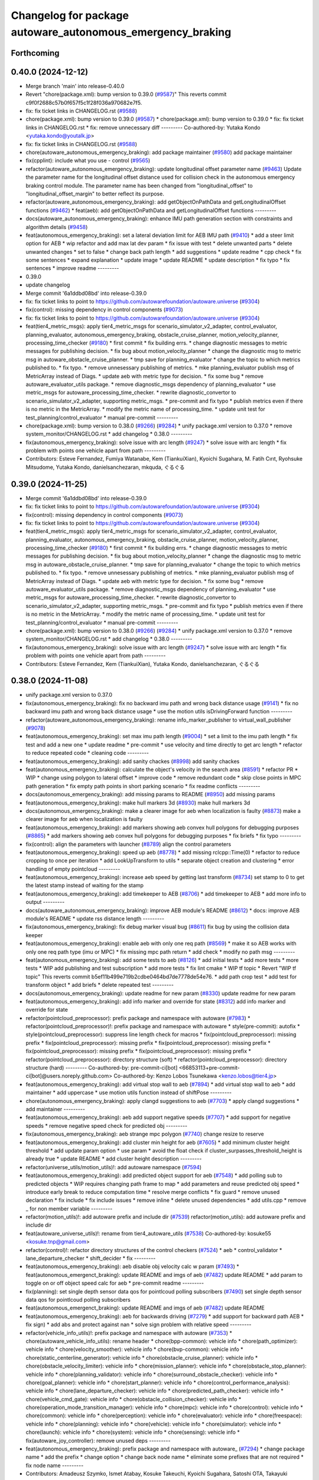 ^^^^^^^^^^^^^^^^^^^^^^^^^^^^^^^^^^^^^^^^^^^^^^^^^^^^^^^^^^^
Changelog for package autoware_autonomous_emergency_braking
^^^^^^^^^^^^^^^^^^^^^^^^^^^^^^^^^^^^^^^^^^^^^^^^^^^^^^^^^^^

Forthcoming
-----------

0.40.0 (2024-12-12)
-------------------
* Merge branch 'main' into release-0.40.0
* Revert "chore(package.xml): bump version to 0.39.0 (`#9587 <https://github.com/autowarefoundation/autoware.universe/issues/9587>`_)"
  This reverts commit c9f0f2688c57b0f657f5c1f28f036a970682e7f5.
* fix: fix ticket links in CHANGELOG.rst (`#9588 <https://github.com/autowarefoundation/autoware.universe/issues/9588>`_)
* chore(package.xml): bump version to 0.39.0 (`#9587 <https://github.com/autowarefoundation/autoware.universe/issues/9587>`_)
  * chore(package.xml): bump version to 0.39.0
  * fix: fix ticket links in CHANGELOG.rst
  * fix: remove unnecessary diff
  ---------
  Co-authored-by: Yutaka Kondo <yutaka.kondo@youtalk.jp>
* fix: fix ticket links in CHANGELOG.rst (`#9588 <https://github.com/autowarefoundation/autoware.universe/issues/9588>`_)
* chore(autoware_autonomous_emergency_braking): add package maintainer (`#9580 <https://github.com/autowarefoundation/autoware.universe/issues/9580>`_)
  add package maintainer
* fix(cpplint): include what you use - control (`#9565 <https://github.com/autowarefoundation/autoware.universe/issues/9565>`_)
* refactor(autoware_autonomous_emergency_braking): update longitudinal offset parameter name (`#9463 <https://github.com/autowarefoundation/autoware.universe/issues/9463>`_)
  Update the parameter name for the longitudinal offset distance used for collision check in the autonomous emergency braking control module. The parameter name has been changed from "longitudinal_offset" to "longitudinal_offset_margin" to better reflect its purpose.
* refactor(autoware_autonomous_emergency_braking): add getObjectOnPathData and getLongitudinalOffset functions (`#9462 <https://github.com/autowarefoundation/autoware.universe/issues/9462>`_)
  * feat(aeb): add getObjectOnPathData and getLongitudinalOffset functions
  ---------
* docs(autoware_autonomous_emergency_braking): enhance IMU path generation section with constraints and algorithm details (`#9458 <https://github.com/autowarefoundation/autoware.universe/issues/9458>`_)
* feat(autonomous_emergency_braking): set a lateral deviation limit for AEB IMU path (`#9410 <https://github.com/autowarefoundation/autoware.universe/issues/9410>`_)
  * add a steer limit option for AEB
  * wip refactor and add max lat dev param
  * fix issue with test
  * delete unwanted parts
  * delete unwanted changes
  * set to false
  * change back path length
  * add suggestions
  * update readme
  * cpp check
  * fix some sentences
  * expand explanation
  * update image
  * update README
  * update description
  * fix typo
  * fix sentences
  * improve readme
  ---------
* 0.39.0
* update changelog
* Merge commit '6a1ddbd08bd' into release-0.39.0
* fix: fix ticket links to point to https://github.com/autowarefoundation/autoware.universe (`#9304 <https://github.com/autowarefoundation/autoware.universe/issues/9304>`_)
* fix(control): missing dependency in control components (`#9073 <https://github.com/autowarefoundation/autoware.universe/issues/9073>`_)
* fix: fix ticket links to point to https://github.com/autowarefoundation/autoware.universe (`#9304 <https://github.com/autowarefoundation/autoware.universe/issues/9304>`_)
* feat(tier4_metric_msgs): apply tier4_metric_msgs for scenario_simulator_v2_adapter, control_evaluator, planning_evaluator, autonomous_emergency_braking, obstacle_cruise_planner, motion_velocity_planner, processing_time_checker (`#9180 <https://github.com/autowarefoundation/autoware.universe/issues/9180>`_)
  * first commit
  * fix building errs.
  * change diagnostic messages to metric messages for publishing decision.
  * fix bug about motion_velocity_planner
  * change the diagnostic msg to metric msg in autoware_obstacle_cruise_planner.
  * tmp save for planning_evaluator
  * change the topic to which metrics published to.
  * fix typo.
  * remove unnesessary publishing of metrics.
  * mke planning_evaluator publish msg of MetricArray instead of Diags.
  * update aeb with metric type for decision.
  * fix some bug
  * remove autoware_evaluator_utils package.
  * remove diagnostic_msgs dependency of planning_evaluator
  * use metric_msgs for autoware_processing_time_checker.
  * rewrite diagnostic_convertor to scenario_simulator_v2_adapter, supporting metric_msgs.
  * pre-commit and fix typo
  * publish metrics even if there is no metric in the MetricArray.
  * modify the metric name of processing_time.
  * update unit test for test_planning/control_evaluator
  * manual pre-commit
  ---------
* chore(package.xml): bump version to 0.38.0 (`#9266 <https://github.com/autowarefoundation/autoware.universe/issues/9266>`_) (`#9284 <https://github.com/autowarefoundation/autoware.universe/issues/9284>`_)
  * unify package.xml version to 0.37.0
  * remove system_monitor/CHANGELOG.rst
  * add changelog
  * 0.38.0
  ---------
* fix(autonomous_emergency_braking): solve issue with arc length (`#9247 <https://github.com/autowarefoundation/autoware.universe/issues/9247>`_)
  * solve issue with arc length
  * fix problem with points one vehicle apart from path
  ---------
* Contributors: Esteve Fernandez, Fumiya Watanabe, Kem (TiankuiXian), Kyoichi Sugahara, M. Fatih Cırıt, Ryohsuke Mitsudome, Yutaka Kondo, danielsanchezaran, mkquda, ぐるぐる

0.39.0 (2024-11-25)
-------------------
* Merge commit '6a1ddbd08bd' into release-0.39.0
* fix: fix ticket links to point to https://github.com/autowarefoundation/autoware.universe (`#9304 <https://github.com/autowarefoundation/autoware.universe/issues/9304>`_)
* fix(control): missing dependency in control components (`#9073 <https://github.com/autowarefoundation/autoware.universe/issues/9073>`_)
* fix: fix ticket links to point to https://github.com/autowarefoundation/autoware.universe (`#9304 <https://github.com/autowarefoundation/autoware.universe/issues/9304>`_)
* feat(tier4_metric_msgs): apply tier4_metric_msgs for scenario_simulator_v2_adapter, control_evaluator, planning_evaluator, autonomous_emergency_braking, obstacle_cruise_planner, motion_velocity_planner, processing_time_checker (`#9180 <https://github.com/autowarefoundation/autoware.universe/issues/9180>`_)
  * first commit
  * fix building errs.
  * change diagnostic messages to metric messages for publishing decision.
  * fix bug about motion_velocity_planner
  * change the diagnostic msg to metric msg in autoware_obstacle_cruise_planner.
  * tmp save for planning_evaluator
  * change the topic to which metrics published to.
  * fix typo.
  * remove unnesessary publishing of metrics.
  * mke planning_evaluator publish msg of MetricArray instead of Diags.
  * update aeb with metric type for decision.
  * fix some bug
  * remove autoware_evaluator_utils package.
  * remove diagnostic_msgs dependency of planning_evaluator
  * use metric_msgs for autoware_processing_time_checker.
  * rewrite diagnostic_convertor to scenario_simulator_v2_adapter, supporting metric_msgs.
  * pre-commit and fix typo
  * publish metrics even if there is no metric in the MetricArray.
  * modify the metric name of processing_time.
  * update unit test for test_planning/control_evaluator
  * manual pre-commit
  ---------
* chore(package.xml): bump version to 0.38.0 (`#9266 <https://github.com/autowarefoundation/autoware.universe/issues/9266>`_) (`#9284 <https://github.com/autowarefoundation/autoware.universe/issues/9284>`_)
  * unify package.xml version to 0.37.0
  * remove system_monitor/CHANGELOG.rst
  * add changelog
  * 0.38.0
  ---------
* fix(autonomous_emergency_braking): solve issue with arc length (`#9247 <https://github.com/autowarefoundation/autoware.universe/issues/9247>`_)
  * solve issue with arc length
  * fix problem with points one vehicle apart from path
  ---------
* Contributors: Esteve Fernandez, Kem (TiankuiXian), Yutaka Kondo, danielsanchezaran, ぐるぐる

0.38.0 (2024-11-08)
-------------------
* unify package.xml version to 0.37.0
* fix(autonomous_emergency_braking): fix no backward imu path and wrong back distance usage (`#9141 <https://github.com/autowarefoundation/autoware.universe/issues/9141>`_)
  * fix no backward imu path and wrong back distance usage
  * use the motion utils isDrivingForward function
  ---------
* refactor(autoware_autonomous_emergency_braking): rename info_marker_publisher to virtual_wall_publisher (`#9078 <https://github.com/autowarefoundation/autoware.universe/issues/9078>`_)
* feat(autonomous_emergency_braking): set max imu path length (`#9004 <https://github.com/autowarefoundation/autoware.universe/issues/9004>`_)
  * set a limit to the imu path length
  * fix test and add a new one
  * update readme
  * pre-commit
  * use velocity and time directly to get arc length
  * refactor to reduce repeated code
  * cleaning code
  ---------
* feat(autonomous_emergency_braking): add sanity chackes (`#8998 <https://github.com/autowarefoundation/autoware.universe/issues/8998>`_)
  add sanity chackes
* feat(autonomous_emergency_braking): calculate the object's velocity in the search area (`#8591 <https://github.com/autowarefoundation/autoware.universe/issues/8591>`_)
  * refactor PR
  * WIP
  * change using polygon to lateral offset
  * improve code
  * remove redundant code
  * skip close points in MPC path generation
  * fix empty path points in short parking scenario
  * fix readme conflicts
  ---------
* docs(autonomous_emergency_braking): add missing params to README (`#8950 <https://github.com/autowarefoundation/autoware.universe/issues/8950>`_)
  add missing params
* feat(autonomous_emergency_braking): make hull markers 3d (`#8930 <https://github.com/autowarefoundation/autoware.universe/issues/8930>`_)
  make hull markers 3d
* docs(autonomous_emergency_braking): make a clearer image for aeb when localization is faulty (`#8873 <https://github.com/autowarefoundation/autoware.universe/issues/8873>`_)
  make a clearer image for aeb when localization is faulty
* feat(autonomous_emergency_braking): add markers showing aeb convex hull polygons for debugging purposes (`#8865 <https://github.com/autowarefoundation/autoware.universe/issues/8865>`_)
  * add markers showing aeb convex hull polygons for debugging purposes
  * fix briefs
  * fix typo
  ---------
* fix(control): align the parameters with launcher (`#8789 <https://github.com/autowarefoundation/autoware.universe/issues/8789>`_)
  align the control parameters
* feat(autonomous_emergency_braking): speed up aeb (`#8778 <https://github.com/autowarefoundation/autoware.universe/issues/8778>`_)
  * add missing rclcpp::Time(0)
  * refactor to reduce cropping to once per iteration
  * add LookUpTransform to utils
  * separate object creation and clustering
  * error handling of empty pointcloud
  ---------
* feat(autonomous_emergency_braking): increase aeb speed by getting last transform (`#8734 <https://github.com/autowarefoundation/autoware.universe/issues/8734>`_)
  set stamp to 0 to get the latest stamp instead of waiting for the stamp
* feat(autonomous_emergency_braking): add timekeeper to AEB (`#8706 <https://github.com/autowarefoundation/autoware.universe/issues/8706>`_)
  * add timekeeper to AEB
  * add more info to output
  ---------
* docs(autoware_autonomous_emergency_braking): improve AEB module's README (`#8612 <https://github.com/autowarefoundation/autoware.universe/issues/8612>`_)
  * docs: improve AEB module's README
  * update rss distance length
  ---------
* fix(autonomous_emergency_braking): fix debug marker visual bug (`#8611 <https://github.com/autowarefoundation/autoware.universe/issues/8611>`_)
  fix bug by using the collision data keeper
* feat(autonomous_emergency_braking): enable aeb with only one req path (`#8569 <https://github.com/autowarefoundation/autoware.universe/issues/8569>`_)
  * make it so AEB works with only one req path type (imu or MPC)
  * fix missing mpc path return
  * add check
  * modify no path msg
  ---------
* feat(autonomous_emergency_braking): add some tests to aeb (`#8126 <https://github.com/autowarefoundation/autoware.universe/issues/8126>`_)
  * add initial tests
  * add more tests
  * more tests
  * WIP add publishing and test subscription
  * add more tests
  * fix lint cmake
  * WIP tf topic
  * Revert "WIP tf topic"
  This reverts commit b5ef11b499e719b2cdbe0464bd7de7778de54e76.
  * add path crop test
  * add test for transform object
  * add briefs
  * delete repeated test
  ---------
* docs(autonomous_emergency_braking): update readme for new param (`#8330 <https://github.com/autowarefoundation/autoware.universe/issues/8330>`_)
  update readme for new param
* feat(autonomous_emergency_braking): add info marker and override for state (`#8312 <https://github.com/autowarefoundation/autoware.universe/issues/8312>`_)
  add info marker and override for state
* refactor(pointcloud_preprocessor): prefix package and namespace with autoware (`#7983 <https://github.com/autowarefoundation/autoware.universe/issues/7983>`_)
  * refactor(pointcloud_preprocessor)!: prefix package and namespace with autoware
  * style(pre-commit): autofix
  * style(pointcloud_preprocessor): suppress line length check for macros
  * fix(pointcloud_preprocessor): missing prefix
  * fix(pointcloud_preprocessor): missing prefix
  * fix(pointcloud_preprocessor): missing prefix
  * fix(pointcloud_preprocessor): missing prefix
  * fix(pointcloud_preprocessor): missing prefix
  * refactor(pointcloud_preprocessor): directory structure (soft)
  * refactor(pointcloud_preprocessor): directory structure (hard)
  ---------
  Co-authored-by: pre-commit-ci[bot] <66853113+pre-commit-ci[bot]@users.noreply.github.com>
  Co-authored-by: Kenzo Lobos Tsunekawa <kenzo.lobos@tier4.jp>
* feat(autonomous_emergency_braking): add virtual stop wall to aeb (`#7894 <https://github.com/autowarefoundation/autoware.universe/issues/7894>`_)
  * add virtual stop wall to aeb
  * add maintainer
  * add uppercase
  * use motion utils function instead of shiftPose
  ---------
* chore(autonomous_emergency_braking): apply clangd suggestions to aeb (`#7703 <https://github.com/autowarefoundation/autoware.universe/issues/7703>`_)
  * apply clangd suggestions
  * add maintainer
  ---------
* feat(autonomous_emergency_braking): aeb add support negative speeds (`#7707 <https://github.com/autowarefoundation/autoware.universe/issues/7707>`_)
  * add support for negative speeds
  * remove negative speed check for predicted obj
  ---------
* fix(autonomous_emergency_braking): aeb strange mpc polygon (`#7740 <https://github.com/autowarefoundation/autoware.universe/issues/7740>`_)
  change resize to reserve
* feat(autonomous_emergency_braking): add cluster min height for aeb (`#7605 <https://github.com/autowarefoundation/autoware.universe/issues/7605>`_)
  * add minimum cluster height threshold
  * add update param option
  * use param
  * avoid the float check if cluster_surpasses_threshold_height is already true
  * update README
  * add cluster height description
  ---------
* refactor(universe_utils/motion_utils)!: add autoware namespace (`#7594 <https://github.com/autowarefoundation/autoware.universe/issues/7594>`_)
* feat(autonomous_emergency_braking): add predicted object support for aeb (`#7548 <https://github.com/autowarefoundation/autoware.universe/issues/7548>`_)
  * add polling sub to predicted objects
  * WIP requires changing path frame to map
  * add parameters and reuse predicted obj speed
  * introduce early break to reduce computation time
  * resolve merge conflicts
  * fix guard
  * remove unused declaration
  * fix include
  * fix include issues
  * remove inline
  * delete unused dependencies
  * add utils.cpp
  * remove _ for non member variable
  ---------
* refactor(motion_utils)!: add autoware prefix and include dir (`#7539 <https://github.com/autowarefoundation/autoware.universe/issues/7539>`_)
  refactor(motion_utils): add autoware prefix and include dir
* feat(autoware_universe_utils)!: rename from tier4_autoware_utils (`#7538 <https://github.com/autowarefoundation/autoware.universe/issues/7538>`_)
  Co-authored-by: kosuke55 <kosuke.tnp@gmail.com>
* refactor(control)!: refactor directory structures of the control checkers (`#7524 <https://github.com/autowarefoundation/autoware.universe/issues/7524>`_)
  * aeb
  * control_validator
  * lane_departure_checker
  * shift_decider
  * fix
  ---------
* feat(autonomous_emergency_braking): aeb disable obj velocity calc w param (`#7493 <https://github.com/autowarefoundation/autoware.universe/issues/7493>`_)
  * feat(autonomous_emergenct_braking): update README and imgs of aeb (`#7482 <https://github.com/autowarefoundation/autoware.universe/issues/7482>`_)
  update README
  * add param to toggle on or off object speed calc for aeb
  * pre-commit readme
  ---------
* fix(planning): set single depth sensor data qos for pointlcoud polling subscribers (`#7490 <https://github.com/autowarefoundation/autoware.universe/issues/7490>`_)
  set single depth sensor data qos for pointlcoud polling subscribers
* feat(autonomous_emergenct_braking): update README and imgs of aeb (`#7482 <https://github.com/autowarefoundation/autoware.universe/issues/7482>`_)
  update README
* feat(autonomous_emergency_braking): aeb for backwards driving (`#7279 <https://github.com/autowarefoundation/autoware.universe/issues/7279>`_)
  * add support for backward path AEB
  * fix sign)
  * add abs and protect against nan
  * solve sign problem with relative speed
  ---------
* refactor(vehicle_info_utils)!: prefix package and namespace with autoware (`#7353 <https://github.com/autowarefoundation/autoware.universe/issues/7353>`_)
  * chore(autoware_vehicle_info_utils): rename header
  * chore(bpp-common): vehicle info
  * chore(path_optimizer): vehicle info
  * chore(velocity_smoother): vehicle info
  * chore(bvp-common): vehicle info
  * chore(static_centerline_generator): vehicle info
  * chore(obstacle_cruise_planner): vehicle info
  * chore(obstacle_velocity_limiter): vehicle info
  * chore(mission_planner): vehicle info
  * chore(obstacle_stop_planner): vehicle info
  * chore(planning_validator): vehicle info
  * chore(surround_obstacle_checker): vehicle info
  * chore(goal_planner): vehicle info
  * chore(start_planner): vehicle info
  * chore(control_performance_analysis): vehicle info
  * chore(lane_departure_checker): vehicle info
  * chore(predicted_path_checker): vehicle info
  * chore(vehicle_cmd_gate): vehicle info
  * chore(obstacle_collision_checker): vehicle info
  * chore(operation_mode_transition_manager): vehicle info
  * chore(mpc): vehicle info
  * chore(control): vehicle info
  * chore(common): vehicle info
  * chore(perception): vehicle info
  * chore(evaluator): vehicle info
  * chore(freespace): vehicle info
  * chore(planning): vehicle info
  * chore(vehicle): vehicle info
  * chore(simulator): vehicle info
  * chore(launch): vehicle info
  * chore(system): vehicle info
  * chore(sensing): vehicle info
  * fix(autoware_joy_controller): remove unused deps
  ---------
* feat(autonomous_emergency_braking): prefix package and namespace with autoware\_ (`#7294 <https://github.com/autowarefoundation/autoware.universe/issues/7294>`_)
  * change package name
  * add the prefix
  * change option
  * change back node name
  * eliminate some prefixes that are not required
  * fix node name
  ---------
* Contributors: Amadeusz Szymko, Ismet Atabay, Kosuke Takeuchi, Kyoichi Sugahara, Satoshi OTA, Takayuki Murooka, Yuki TAKAGI, Yutaka Kondo, Zhe Shen, danielsanchezaran, mkquda

0.26.0 (2024-04-03)
-------------------
